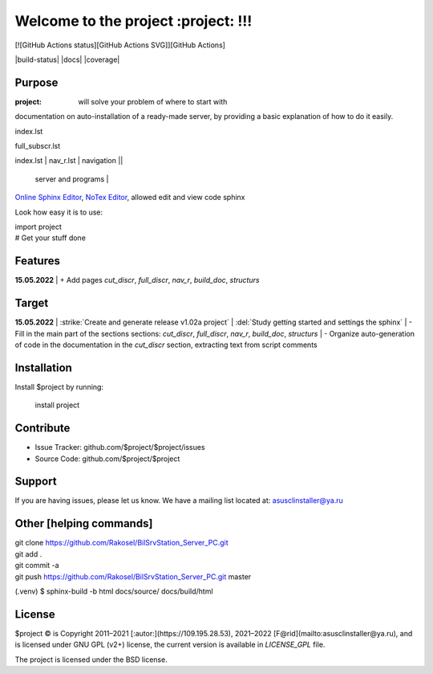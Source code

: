 Welcome to the project :project: !!!
===================================

[![GitHub Actions status][GitHub Actions SVG]][GitHub Actions]

|build-status| |docs| |coverage|

Purpose
-------

:project: will solve your problem of where to start with 
documentation on auto-installation of a ready-made server,
by providing a basic explanation of how to do it easily.

index.lst

full_subscr.lst

+------------------------+------------+----------+----------+
| index_page | Pages | Description ||
|    		 |||
+========================+============+==========+==========+
| index.lst | nav_r.lst | navigation ||
+------------------------+------------+----------+----------+
|  			| full_discr.lst | Full description of the |
								server and programs |
+------------------------+------------+---------------------+
| 			| cut_discr.lst | Short description |
+------------------------+------------+---------------------+
| 			| note.lst | Notes |
| 			| build_doc.lst | How to build autodoc |
+------------------------+------------+---------------------+
| 			|||
+------------------------+------------+---------------------+

`Online Sphinx Editor <https://livesphinx.herokuapp.com/>`_, `NoTex Editor <https://www.notex.ch/>`_, allowed edit and view code sphinx
 


Look how easy it is to use:

|    import project
|    # Get your stuff done

Features
--------

**15.05.2022**
|	+ Add pages `cut_discr`, `full_discr`, `nav_r`, `build_doc`, `structurs`

Target
--------

**15.05.2022**
|	:strike:`Create and generate release v1.02a project`
|	:del:`Study getting started and settings the sphinx`
|	-	Fill in the main part of the sections sections: `cut_discr`, `full_discr`, `nav_r`, `build_doc`, `structurs`
|	-	Organize auto-generation of code in the documentation in the `cut_discr` section, extracting text from script comments

Installation
------------

Install $project by running:

    install project

Contribute
----------

- Issue Tracker: github.com/$project/$project/issues
- Source Code: github.com/$project/$project

Support
-------

If you are having issues, please let us know.
We have a mailing list located at: asusclinstaller@ya.ru

Other [helping commands]
-------

|	git clone https://github.com/Rakosel/BilSrvStation_Server_PC.git
|	git add .
|	git commit -a
|	git push https://github.com/Rakosel/BilSrvStation_Server_PC.git master
(.venv) $ sphinx-build -b html docs/source/ docs/build/html

License
-------

$project © is Copyright 2011–2021 [:autor:](https://109.195.28.53),
2021–2022 [F@rid](mailto:asusclinstaller@ya.ru), and is
licensed under GNU GPL (v2+) license, the current version is available in
`LICENSE_GPL` file.

The project is licensed under the BSD license.

